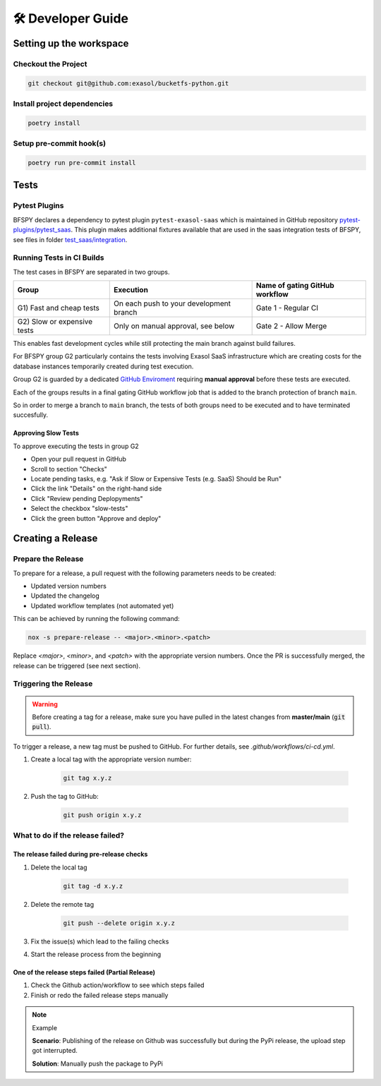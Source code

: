 🛠 Developer Guide
==================

Setting up the workspace
*************************

Checkout the Project
--------------------

.. code-block:: shell

    git checkout git@github.com:exasol/bucketfs-python.git

Install project dependencies
----------------------------

.. code-block:: shell

    poetry install

Setup pre-commit hook(s)
------------------------

.. code-block:: shell

    poetry run pre-commit install

Tests
*****

Pytest Plugins
--------------

BFSPY declares a dependency to pytest plugin ``pytest-exasol-saas`` which is
maintained in GitHub repository `pytest-plugins/pytest_saas
<https://github.com/exasol/pytest-plugins/tree/main/pytest-saas/>`_.  This
plugin makes additional fixtures available that are used in the saas
integration tests of BFSPY, see files in folder `test_saas/integration
<https://github.com/exasol/bucketfs-python/tree/main/test_saas/integration/>`_.

Running Tests in CI Builds
--------------------------

The test cases in BFSPY are separated in two groups.

+-----------------------------+-----------------------------------------+--------------------------------+
| Group                       | Execution                               | Name of gating GitHub workflow |
+=============================+=========================================+================================+
| G1) Fast and cheap tests    | On each push to your development branch | Gate 1 - Regular CI            |
+-----------------------------+-----------------------------------------+--------------------------------+
| G2) Slow or expensive tests | Only on manual approval, see below      | Gate 2 - Allow Merge           |
+-----------------------------+-----------------------------------------+--------------------------------+

This enables fast development cycles while still protecting the main branch
against build failures.

For BFSPY group G2 particularly contains the tests involving Exasol SaaS
infrastructure which are creating costs for the database instances temporarily
created during test execution.

Group G2 is guarded by a dedicated `GitHub Enviroment
<https://docs.github.com/en/actions/deployment/targeting-different-environments/using-environments-for-deployment#required-reviewers>`_
requiring **manual approval** before these tests are executed.

Each of the groups results in a final gating GitHub workflow job that is added to the branch protection of branch ``main``.

So in order to merge a branch to ``main`` branch, the tests of both groups need to be executed and to have terminated succesfully.

Approving Slow Tests
~~~~~~~~~~~~~~~~~~~~

To approve executing the tests in group G2

* Open your pull request in GitHub
* Scroll to section "Checks"
* Locate pending tasks, e.g. "Ask if Slow or Expensive Tests (e.g. SaaS) Should be Run"
* Click the link "Details" on the right-hand side
* Click "Review pending Deplopyments"
* Select the checkbox "slow-tests"
* Click the green button "Approve and deploy"

Creating a Release
*******************

Prepare the Release
-------------------

To prepare for a release, a pull request with the following parameters needs to be created:

- Updated version numbers
- Updated the changelog
- Updated workflow templates (not automated yet)

This can be achieved by running the following command:

.. code-block:: shell

   nox -s prepare-release -- <major>.<minor>.<patch>

Replace `<major>`, `<minor>`, and `<patch>` with the appropriate version numbers.
Once the PR is successfully merged, the release can be triggered (see next section).

Triggering the Release
----------------------

.. warning::

    Before creating a tag for a release, make sure you have pulled in the latest changes
    from **master/main** (:code:`git pull`).

To trigger a release, a new tag must be pushed to GitHub. For further details, see `.github/workflows/ci-cd.yml`.

1. Create a local tag with the appropriate version number:

    .. code-block:: shell

        git tag x.y.z

2. Push the tag to GitHub:

    .. code-block:: shell

        git push origin x.y.z


What to do if the release failed?
---------------------------------

The release failed during pre-release checks
~~~~~~~~~~~~~~~~~~~~~~~~~~~~~~~~~~~~~~~~~~~~

#. Delete the local tag

    .. code-block:: shell

        git tag -d x.y.z

#. Delete the remote tag

    .. code-block:: shell

        git push --delete origin x.y.z

#. Fix the issue(s) which lead to the failing checks
#. Start the release process from the beginning


One of the release steps failed (Partial Release)
~~~~~~~~~~~~~~~~~~~~~~~~~~~~~~~~~~~~~~~~~~~~~~~~~
#. Check the Github action/workflow to see which steps failed
#. Finish or redo the failed release steps manually

.. note:: Example

    **Scenario**: Publishing of the release on Github was successfully but during the PyPi release, the upload step got interrupted.

    **Solution**: Manually push the package to PyPi


